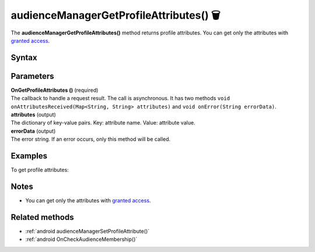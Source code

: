 .. _android audienceManagerGetProfileAttributes():

=======================================
audienceManagerGetProfileAttributes() 🗑
=======================================

.. deprecated::
    16.0.0 This method is no longer recommended. Audience Manager is no longer available in the latest product version.

The **audienceManagerGetProfileAttributes()** method returns profile attributes. You can get only the attributes with `granted access <https://help.piwik.pro/support/audiences/api-access-attribute/>`_.

Syntax
------

.. tabs::

    .. group-tab:: Java

        .. code-block:: javascript

          getTracker().audienceManagerGetProfileAttributes(new Tracker.OnGetProfileAttributes() {
              @Override
              public void onAttributesReceived(Map<String, String> attributes) {
                // handle result
              }

              @Override
              public void onError(String errorData) {
                errorData = TextUtils.isEmpty(errorData) ? "Network error": errorData;
                // handle error
              }
          });


    .. group-tab:: Kotlin

        .. code-block:: javascript

          tracker.audienceManagerGetProfileAttributes(object : OnGetProfileAttributes {
            override fun onAttributesReceived(attributes: Map<String, String>) {
              // handle result
            }

            override fun onError(errorData: String) {
              var errorData: String? = errorData
              errorData = if (TextUtils.isEmpty(errorData)) "Network error" else errorData
              // handle error
            }
          })

Parameters
----------

| **OnGetProfileAttributes ()** (required)
| The callback to handle a request result. The call is asynchronous. It has two methods ``void onAttributesReceived(Map<String, String> attributes)`` and ``void onError(String errorData)``.

| **attributes** (output)
| The dictionary of key-value pairs. Key: attribute name. Value: attribute value.

| **errorData** (output)
| The error string. If an error occurs, only this method will be called.

Examples
--------

To get profile attributes:

.. tabs::

    .. group-tab:: Java

        .. code-block:: javascript

          getTracker().audienceManagerGetProfileAttributes(new Tracker.OnGetProfileAttributes() {
              @Override
              public void onAttributesReceived(Map<String, String> attributes) {
                // handle result
              }

              @Override
              public void onError(String errorData) {
                errorData = TextUtils.isEmpty(errorData) ? "Network error": errorData;
                // handle error
              }
          });


    .. group-tab:: Kotlin

        .. code-block:: javascript

          tracker.audienceManagerGetProfileAttributes(object : OnGetProfileAttributes {
            override fun onAttributesReceived(attributes: Map<String, String>) {
              // handle result
            }

            override fun onError(errorData: String) {
              var errorData: String? = errorData
              errorData = if (TextUtils.isEmpty(errorData)) "Network error" else errorData
              // handle error
            }
          })


Notes
-----

* You can get only the attributes with `granted access <https://help.piwik.pro/support/audiences/api-access-attribute/>`_.


Related methods
---------------

* :ref:`android audienceManagerSetProfileAttribute()`
* :ref:`android OnCheckAudienceMembership()`
